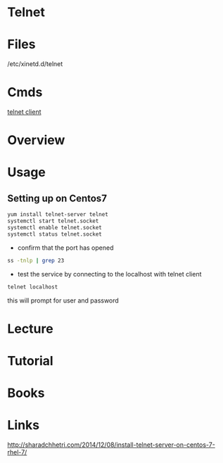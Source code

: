 #+TAGS: remote_access


* Telnet
* Files
/etc/xinetd.d/telnet
* Cmds
[[file://home/crito/org/tech/cmds/telnet.org][telnet client]]
* Overview
* Usage
** Setting up on Centos7
#+BEGIN_SRC sh
yum install telnet-server telnet
systemctl start telnet.socket
systemctl enable telnet.socket
systemctl status telnet.socket
#+END_SRC

- confirm that the port has opened
#+BEGIN_SRC sh
ss -tnlp | grep 23
#+END_SRC

- test the service by connecting to the localhost with telnet client
#+BEGIN_SRC sh
telnet localhost
#+END_SRC
this will prompt for user and password

* Lecture
* Tutorial
* Books
* Links
http://sharadchhetri.com/2014/12/08/install-telnet-server-on-centos-7-rhel-7/

